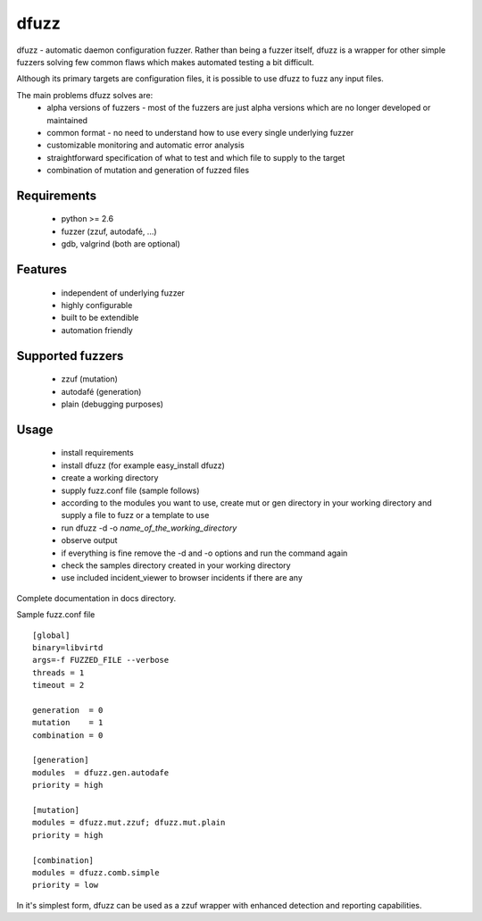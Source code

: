 dfuzz
======

dfuzz - automatic daemon configuration fuzzer. Rather than
being a fuzzer itself, dfuzz is a wrapper for other simple fuzzers
solving few common flaws which makes automated testing a bit difficult.

Although its primary targets are configuration files, it is possible
to use dfuzz to fuzz any input files.

The main problems dfuzz solves are:
 - alpha versions of fuzzers - most of the fuzzers are just alpha versions which are no longer developed or maintained
 - common format - no need to understand how to use every single underlying fuzzer
 - customizable monitoring and automatic error analysis
 - straightforward specification of what to test and which file to supply to the target
 - combination of mutation and generation of fuzzed files

Requirements
-------------
 - python >= 2.6
 - fuzzer (zzuf, autodafé, ...)
 - gdb, valgrind (both are optional)

Features
----------
 - independent of underlying fuzzer
 - highly configurable
 - built to be extendible
 - automation friendly

Supported fuzzers
------------------
 - zzuf (mutation)
 - autodafé (generation)
 - plain (debugging purposes)

Usage
------
 - install requirements
 - install dfuzz (for example easy_install dfuzz)
 - create a working directory
 - supply fuzz.conf file (sample follows)
 - according to the modules you want to use, create mut or gen directory in your working directory and supply a file to fuzz or a template to use
 - run dfuzz -d -o `name_of_the_working_directory`
 - observe output
 - if everything is fine remove the -d and -o options and run the command again
 - check the samples directory created in your working directory
 - use included incident_viewer to browser incidents if there are any

Complete documentation in docs directory.

Sample fuzz.conf file ::

        [global]
        binary=libvirtd
        args=-f FUZZED_FILE --verbose
        threads = 1
        timeout = 2

        generation  = 0
        mutation    = 1
        combination = 0

        [generation]
        modules  = dfuzz.gen.autodafe
        priority = high

        [mutation]
        modules = dfuzz.mut.zzuf; dfuzz.mut.plain
        priority = high

        [combination]
        modules = dfuzz.comb.simple
        priority = low

In it's simplest form, dfuzz can be used as
a zzuf wrapper with enhanced detection and reporting
capabilities.
